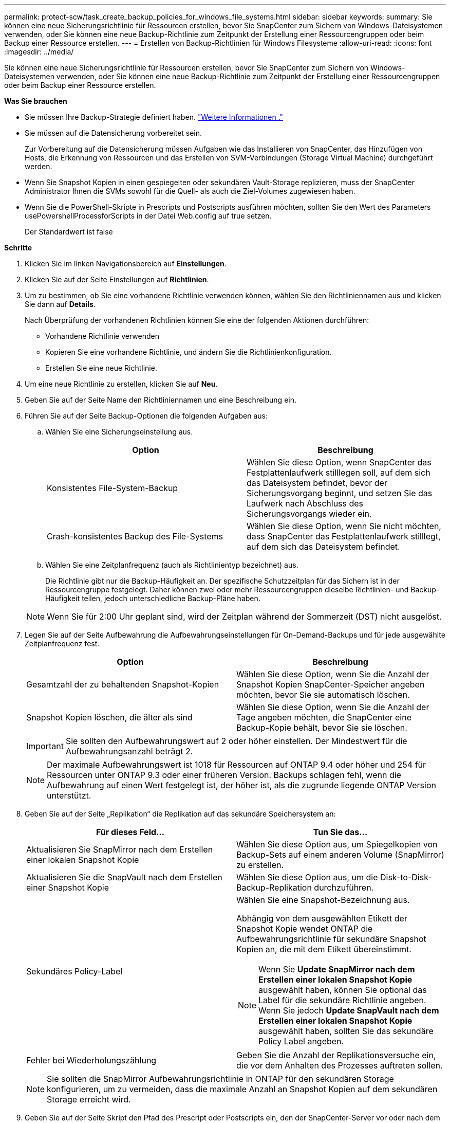 ---
permalink: protect-scw/task_create_backup_policies_for_windows_file_systems.html 
sidebar: sidebar 
keywords:  
summary: Sie können eine neue Sicherungsrichtlinie für Ressourcen erstellen, bevor Sie SnapCenter zum Sichern von Windows-Dateisystemen verwenden, oder Sie können eine neue Backup-Richtlinie zum Zeitpunkt der Erstellung einer Ressourcengruppen oder beim Backup einer Ressource erstellen. 
---
= Erstellen von Backup-Richtlinien für Windows Filesysteme
:allow-uri-read: 
:icons: font
:imagesdir: ../media/


[role="lead"]
Sie können eine neue Sicherungsrichtlinie für Ressourcen erstellen, bevor Sie SnapCenter zum Sichern von Windows-Dateisystemen verwenden, oder Sie können eine neue Backup-Richtlinie zum Zeitpunkt der Erstellung einer Ressourcengruppen oder beim Backup einer Ressource erstellen.

*Was Sie brauchen*

* Sie müssen Ihre Backup-Strategie definiert haben. link:task_define_a_backup_strategy_for_windows_file_systems.html["Weitere Informationen ."^]
* Sie müssen auf die Datensicherung vorbereitet sein.
+
Zur Vorbereitung auf die Datensicherung müssen Aufgaben wie das Installieren von SnapCenter, das Hinzufügen von Hosts, die Erkennung von Ressourcen und das Erstellen von SVM-Verbindungen (Storage Virtual Machine) durchgeführt werden.

* Wenn Sie Snapshot Kopien in einen gespiegelten oder sekundären Vault-Storage replizieren, muss der SnapCenter Administrator Ihnen die SVMs sowohl für die Quell- als auch die Ziel-Volumes zugewiesen haben.
* Wenn Sie die PowerShell-Skripte in Prescripts und Postscripts ausführen möchten, sollten Sie den Wert des Parameters usePowershellProcessforScripts in der Datei Web.config auf true setzen.
+
Der Standardwert ist false



*Schritte*

. Klicken Sie im linken Navigationsbereich auf *Einstellungen*.
. Klicken Sie auf der Seite Einstellungen auf *Richtlinien*.
. Um zu bestimmen, ob Sie eine vorhandene Richtlinie verwenden können, wählen Sie den Richtliniennamen aus und klicken Sie dann auf *Details*.
+
Nach Überprüfung der vorhandenen Richtlinien können Sie eine der folgenden Aktionen durchführen:

+
** Vorhandene Richtlinie verwenden
** Kopieren Sie eine vorhandene Richtlinie, und ändern Sie die Richtlinienkonfiguration.
** Erstellen Sie eine neue Richtlinie.


. Um eine neue Richtlinie zu erstellen, klicken Sie auf *Neu*.
. Geben Sie auf der Seite Name den Richtliniennamen und eine Beschreibung ein.
. Führen Sie auf der Seite Backup-Optionen die folgenden Aufgaben aus:
+
.. Wählen Sie eine Sicherungseinstellung aus.
+
|===
| Option | Beschreibung 


 a| 
Konsistentes File-System-Backup
 a| 
Wählen Sie diese Option, wenn SnapCenter das Festplattenlaufwerk stilllegen soll, auf dem sich das Dateisystem befindet, bevor der Sicherungsvorgang beginnt, und setzen Sie das Laufwerk nach Abschluss des Sicherungsvorgangs wieder ein.



 a| 
Crash-konsistentes Backup des File-Systems
 a| 
Wählen Sie diese Option, wenn Sie nicht möchten, dass SnapCenter das Festplattenlaufwerk stilllegt, auf dem sich das Dateisystem befindet.

|===
.. Wählen Sie eine Zeitplanfrequenz (auch als Richtlinientyp bezeichnet) aus.
+
Die Richtlinie gibt nur die Backup-Häufigkeit an. Der spezifische Schutzzeitplan für das Sichern ist in der Ressourcengruppe festgelegt. Daher können zwei oder mehr Ressourcengruppen dieselbe Richtlinien- und Backup-Häufigkeit teilen, jedoch unterschiedliche Backup-Pläne haben.

+

NOTE: Wenn Sie für 2:00 Uhr geplant sind, wird der Zeitplan während der Sommerzeit (DST) nicht ausgelöst.



. Legen Sie auf der Seite Aufbewahrung die Aufbewahrungseinstellungen für On-Demand-Backups und für jede ausgewählte Zeitplanfrequenz fest.
+
|===
| Option | Beschreibung 


 a| 
Gesamtzahl der zu behaltenden Snapshot-Kopien
 a| 
Wählen Sie diese Option, wenn Sie die Anzahl der Snapshot Kopien SnapCenter-Speicher angeben möchten, bevor Sie sie automatisch löschen.



 a| 
Snapshot Kopien löschen, die älter als sind
 a| 
Wählen Sie diese Option, wenn Sie die Anzahl der Tage angeben möchten, die SnapCenter eine Backup-Kopie behält, bevor Sie sie löschen.

|===
+

IMPORTANT: Sie sollten den Aufbewahrungswert auf 2 oder höher einstellen. Der Mindestwert für die Aufbewahrungsanzahl beträgt 2.

+

NOTE: Der maximale Aufbewahrungswert ist 1018 für Ressourcen auf ONTAP 9.4 oder höher und 254 für Ressourcen unter ONTAP 9.3 oder einer früheren Version. Backups schlagen fehl, wenn die Aufbewahrung auf einen Wert festgelegt ist, der höher ist, als die zugrunde liegende ONTAP Version unterstützt.

. Geben Sie auf der Seite „Replikation“ die Replikation auf das sekundäre Speichersystem an:
+
|===
| Für dieses Feld... | Tun Sie das... 


 a| 
Aktualisieren Sie SnapMirror nach dem Erstellen einer lokalen Snapshot Kopie
 a| 
Wählen Sie diese Option aus, um Spiegelkopien von Backup-Sets auf einem anderen Volume (SnapMirror) zu erstellen.



 a| 
Aktualisieren Sie die SnapVault nach dem Erstellen einer Snapshot Kopie
 a| 
Wählen Sie diese Option aus, um die Disk-to-Disk-Backup-Replikation durchzuführen.



 a| 
Sekundäres Policy-Label
 a| 
Wählen Sie eine Snapshot-Bezeichnung aus.

Abhängig von dem ausgewählten Etikett der Snapshot Kopie wendet ONTAP die Aufbewahrungsrichtlinie für sekundäre Snapshot Kopien an, die mit dem Etikett übereinstimmt.


NOTE: Wenn Sie *Update SnapMirror nach dem Erstellen einer lokalen Snapshot Kopie* ausgewählt haben, können Sie optional das Label für die sekundäre Richtlinie angeben. Wenn Sie jedoch *Update SnapVault nach dem Erstellen einer lokalen Snapshot Kopie* ausgewählt haben, sollten Sie das sekundäre Policy Label angeben.



 a| 
Fehler bei Wiederholungszählung
 a| 
Geben Sie die Anzahl der Replikationsversuche ein, die vor dem Anhalten des Prozesses auftreten sollen.

|===
+

NOTE: Sie sollten die SnapMirror Aufbewahrungsrichtlinie in ONTAP für den sekundären Storage konfigurieren, um zu vermeiden, dass die maximale Anzahl an Snapshot Kopien auf dem sekundären Storage erreicht wird.

. Geben Sie auf der Seite Skript den Pfad des Prescript oder Postscripts ein, den der SnapCenter-Server vor oder nach dem Backup ausführen soll, bzw. ein Zeitlimit, das SnapCenter wartet, bis das Skript ausgeführt wird, bevor das Timing abgeschlossen wird.
+
Sie können beispielsweise ein Skript ausführen, um SNMP-Traps zu aktualisieren, Warnmeldungen zu automatisieren und Protokolle zu senden.

. Überprüfen Sie die Zusammenfassung und klicken Sie dann auf *Fertig stellen*.

